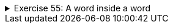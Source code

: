 ++++
<div class='ex'><details class='ex'><summary>Exercise 55: A word inside a word</summary>
++++
Create a program that asks the user for two words. Then the program tells if the second word
is included in the first word. Use String method `indexOf` in your program.

[source]
----

Type the first word: <font color="red">glitter</font>
Type the second word: <font color="red">litter</font>
The word 'litter' is found in the word 'glitter'.
----

[source]
----
Type the first word: <font color="red">glitter</font>
Type the second word: <font color="red">clean</font>
The word 'clean' is not found in the word 'glitter'.
----

  *Note:* Make your program outputs (prints) match exactly the example above!
++++
</details></div><!-- end ex 55 -->
++++
